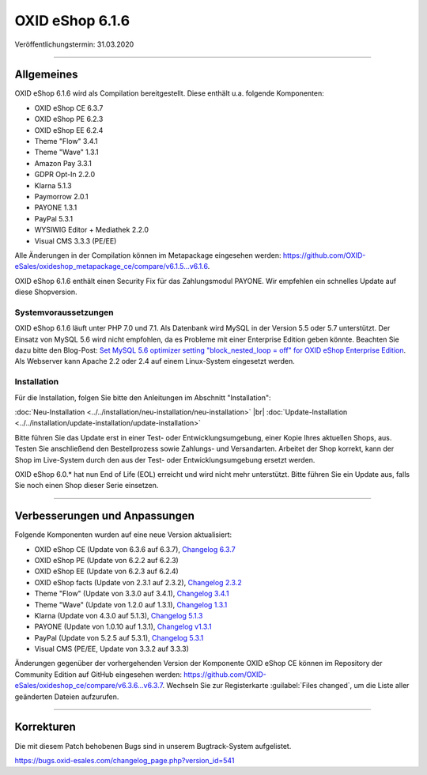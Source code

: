 OXID eShop 6.1.6
================

Veröffentlichungstermin: 31.03.2020

-----------------------------------------------------------------------------------------

Allgemeines
-----------
OXID eShop 6.1.6 wird als Compilation bereitgestellt. Diese enthält u.a. folgende Komponenten:

* OXID eShop CE 6.3.7
* OXID eShop PE 6.2.3
* OXID eShop EE 6.2.4
* Theme "Flow" 3.4.1
* Theme "Wave" 1.3.1
* Amazon Pay 3.3.1
* GDPR Opt-In 2.2.0
* Klarna 5.1.3
* Paymorrow 2.0.1
* PAYONE 1.3.1
* PayPal 5.3.1
* WYSIWIG Editor + Mediathek 2.2.0
* Visual CMS 3.3.3 (PE/EE)

Alle Änderungen in der Compilation können im Metapackage eingesehen werden: `<https://github.com/OXID-eSales/oxideshop_metapackage_ce/compare/v6.1.5...v6.1.6>`_.

OXID eShop 6.1.6 enthält einen Security Fix für das Zahlungsmodul PAYONE. Wir empfehlen ein schnelles Update auf diese Shopversion.

Systemvoraussetzungen
^^^^^^^^^^^^^^^^^^^^^
OXID eShop 6.1.6 läuft unter PHP 7.0 und 7.1. Als Datenbank wird MySQL in der Version 5.5 oder 5.7 unterstützt. Der Einsatz von MySQL 5.6 wird nicht empfohlen, da es Probleme mit einer Enterprise Edition geben könnte. Beachten Sie dazu bitte den Blog-Post: `Set MySQL 5.6 optimizer setting "block_nested_loop = off" for OXID eShop Enterprise Edition <https://oxidforge.org/en/set-mysql-5-6-optimizer-setting-block_nested_loop-off-for-oxid-eshop-enterprise-edition.html>`_. Als Webserver kann Apache 2.2 oder 2.4 auf einem Linux-System eingesetzt werden.

Installation
^^^^^^^^^^^^
Für die Installation, folgen Sie bitte den Anleitungen im Abschnitt "Installation":

:doc:`Neu-Installation <../../installation/neu-installation/neu-installation>` |br|
:doc:`Update-Installation <../../installation/update-installation/update-installation>`

Bitte führen Sie das Update erst in einer Test- oder Entwicklungsumgebung, einer Kopie Ihres aktuellen Shops, aus. Testen Sie anschließend den Bestellprozess sowie Zahlungs- und Versandarten. Arbeitet der Shop korrekt, kann der Shop im Live-System durch den aus der Test- oder Entwicklungsumgebung ersetzt werden.

OXID eShop 6.0.* hat nun End of Life (EOL) erreicht und wird nicht mehr unterstützt. Bitte führen Sie ein Update aus, falls Sie noch einen Shop dieser Serie einsetzen.

-----------------------------------------------------------------------------------------

Verbesserungen und Anpassungen
------------------------------
Folgende Komponenten wurden auf eine neue Version aktualisiert:

* OXID eShop CE (Update von 6.3.6 auf 6.3.7), `Changelog 6.3.7 <https://github.com/OXID-eSales/oxideshop_ce/blob/v6.3.7/CHANGELOG.md>`_
* OXID eShop PE (Update von 6.2.2 auf 6.2.3)
* OXID eShop EE (Update von 6.2.3 auf 6.2.4)
* OXID eShop facts (Update von 2.3.1 auf 2.3.2), `Changelog 2.3.2 <https://github.com/OXID-eSales/oxideshop-facts/blob/v2.3.2/CHANGELOG.md/>`_
* Theme "Flow" (Update von 3.3.0 auf 3.4.1), `Changelog 3.4.1 <https://github.com/OXID-eSales/flow_theme/blob/v3.4.1/CHANGELOG.md>`_
* Theme "Wave" (Update von 1.2.0 auf 1.3.1), `Changelog 1.3.1 <https://github.com/OXID-eSales/wave-theme/blob/v1.3.1/CHANGELOG.md/>`_
* Klarna (Update von 4.3.0 auf 5.1.3), `Changelog 5.1.3 <https://github.com/topconcepts/OXID-Klarna-6/blob/v5.1.3/CHANGELOG.md>`_
* PAYONE (Update von 1.0.10 auf 1.3.1), `Changelog v1.3.1 <https://github.com/PAYONE-GmbH/oxid-6/blob/v1.3.1/Changelog.txt>`_
* PayPal (Update von 5.2.5 auf 5.3.1), `Changelog 5.3.1 <https://github.com/OXID-eSales/paypal/blob/v5.3.1/CHANGELOG.md>`_
* Visual CMS (PE/EE, Update von 3.3.2 auf 3.3.3)

Änderungen gegenüber der vorhergehenden Version der Komponente OXID eShop CE können im Repository der Community Edition auf GitHub eingesehen werden: https://github.com/OXID-eSales/oxideshop_ce/compare/v6.3.6...v6.3.7. Wechseln Sie zur Registerkarte :guilabel:`Files changed`, um die Liste aller geänderten Dateien aufzurufen.

-----------------------------------------------------------------------------------------

Korrekturen
-----------
Die mit diesem Patch behobenen Bugs sind in unserem Bugtrack-System aufgelistet.

https://bugs.oxid-esales.com/changelog_page.php?version_id=541


.. Intern: oxbaja, Status: